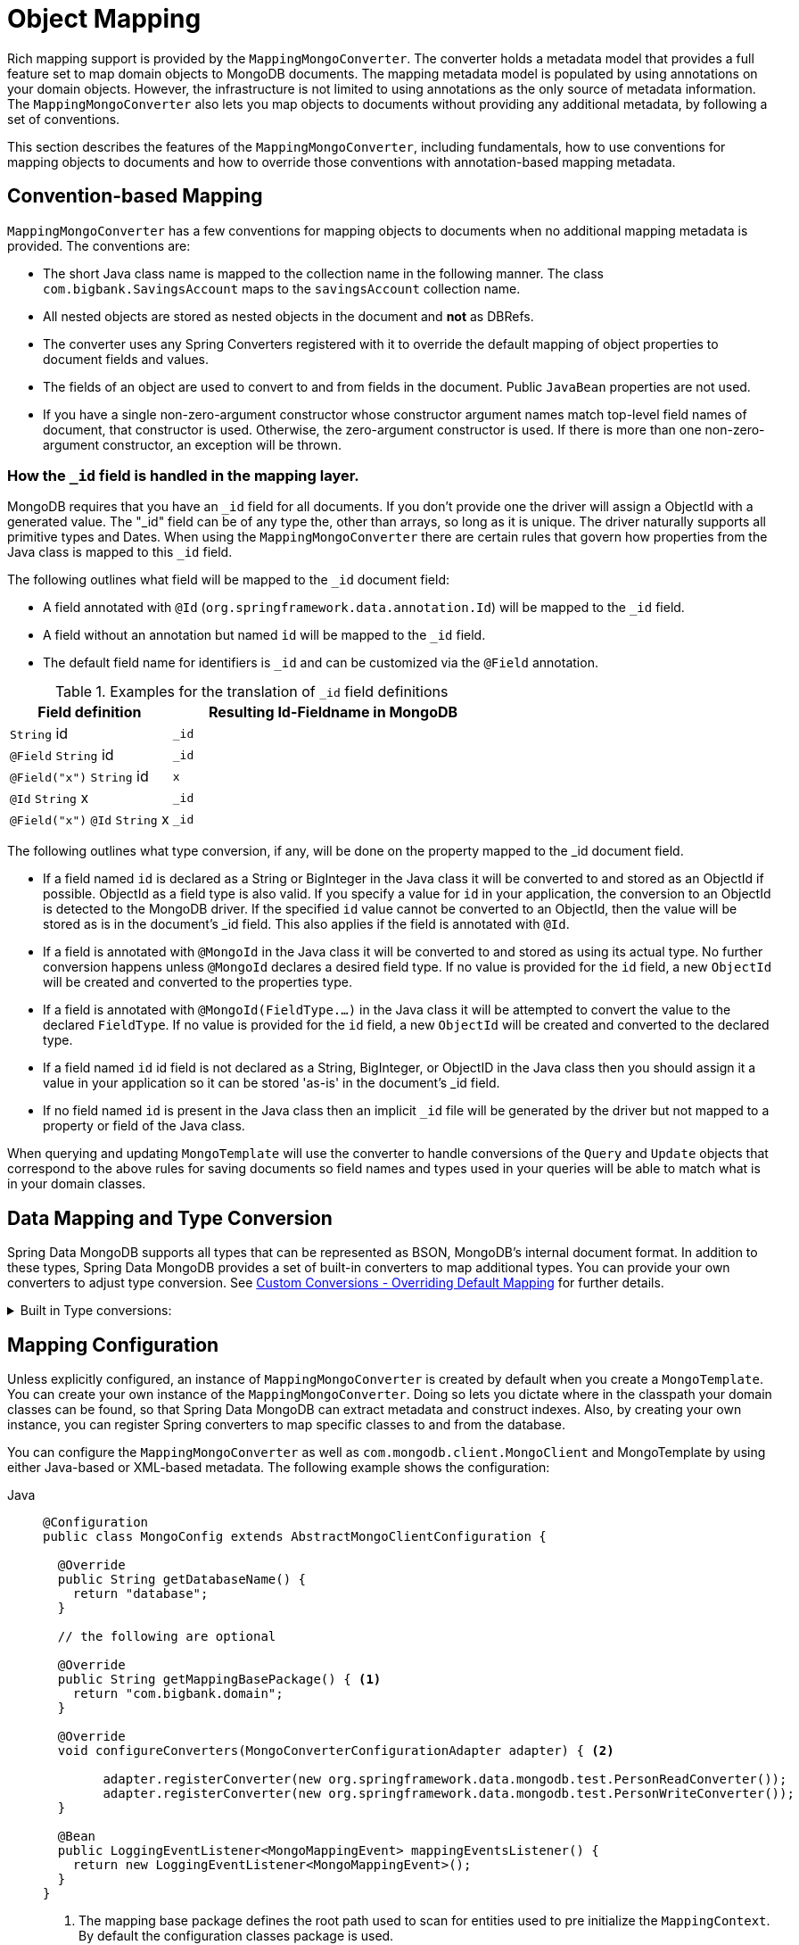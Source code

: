 [[mapping-chapter]]
= Object Mapping

Rich mapping support is provided by the `MappingMongoConverter`.
The converter holds a metadata model that provides a full feature set to map domain objects to MongoDB documents.
The mapping metadata model is populated by using annotations on your domain objects.
However, the infrastructure is not limited to using annotations as the only source of metadata information.
The `MappingMongoConverter` also lets you map objects to documents without providing any additional metadata, by following a set of conventions.

This section describes the features of the `MappingMongoConverter`, including fundamentals, how to use conventions for mapping objects to documents and how to override those conventions with annotation-based mapping metadata.

[[mapping-conventions]]
== Convention-based Mapping

`MappingMongoConverter` has a few conventions for mapping objects to documents when no additional mapping metadata is provided. The conventions are:

* The short Java class name is mapped to the collection name in the following manner. The class `com.bigbank.SavingsAccount` maps to the `savingsAccount` collection name.
* All nested objects are stored as nested objects in the document and *not* as DBRefs.
* The converter uses any Spring Converters registered with it to override the default mapping of object properties to document fields and values.
* The fields of an object are used to convert to and from fields in the document. Public `JavaBean` properties are not used.
* If you have a single non-zero-argument constructor whose constructor argument names match top-level field names of document, that constructor is used. Otherwise, the zero-argument constructor is used. If there is more than one non-zero-argument constructor, an exception will be thrown.

[[mapping.conventions.id-field]]
=== How the `_id` field is handled in the mapping layer.

MongoDB requires that you have an `_id` field for all documents. If you don't provide one the driver will assign a ObjectId with a generated value. The "_id" field can be of any type the, other than arrays, so long as it is unique. The driver naturally supports all primitive types and Dates. When using the `MappingMongoConverter` there are certain rules that govern how properties from the Java class is mapped to this `_id` field.

The following outlines what field will be mapped to the `_id` document field:

* A field annotated with `@Id` (`org.springframework.data.annotation.Id`) will be mapped to the `_id` field.
* A field without an annotation but named `id` will be mapped to the `_id` field.
* The default field name for identifiers is `_id` and can be customized via the `@Field` annotation.

[cols="1,2", options="header"]
.Examples for the translation of `_id` field definitions
|===
| Field definition
| Resulting Id-Fieldname in MongoDB

| `String` id
| `_id`

| `@Field` `String` id
| `_id`

| `@Field("x")` `String` id
| `x`

| `@Id` `String` x
| `_id`

| `@Field("x")` `@Id` `String` x
| `_id`
|===

The following outlines what type conversion, if any, will be done on the property mapped to the _id document field.

* If a field named `id` is declared as a String or BigInteger in the Java class it will be converted to and stored as an ObjectId if possible. ObjectId as a field type is also valid. If you specify a value for `id` in your application, the conversion to an ObjectId is detected to the MongoDB driver. If the specified `id` value cannot be converted to an ObjectId, then the value will be stored as is in the document's _id field. This also applies if the field is annotated with `@Id`.
* If a field is annotated with `@MongoId` in the Java class it will be converted to and stored as using its actual type. No further conversion happens unless `@MongoId` declares a desired field type. If no value is provided for the `id` field, a new `ObjectId` will be created and converted to the properties type.
* If a field is annotated with `@MongoId(FieldType.…)` in the Java class it will be attempted to convert the value to the declared `FieldType`.  If no value is provided for the `id` field, a new `ObjectId` will be created and converted to the declared type.
* If a field named `id` id field is not declared as a String, BigInteger, or ObjectID in the Java class then you should assign it a value in your application so it can be stored 'as-is' in the document's _id field.
* If no field named `id` is present in the Java class then an implicit `_id` file will be generated by the driver but not mapped to a property or field of the Java class.

When querying and updating `MongoTemplate` will use the converter to handle conversions of the `Query` and `Update` objects that correspond to the above rules for saving documents so field names and types used in your queries will be able to match what is in your domain classes.

[[mapping-conversion]]
== Data Mapping and Type Conversion

Spring Data MongoDB supports all types that can be represented as BSON, MongoDB's internal document format.
In addition to these types, Spring Data MongoDB provides a set of built-in converters to map additional types.
You can provide your own converters to adjust type conversion.
See xref:mongodb/mapping/custom-conversions.adoc[Custom Conversions - Overriding Default Mapping] for further details.

.Built in Type conversions:
[%collapsible]
====
[cols="3,1,6", options="header"]
.Type
|===
| Type
| Type conversion
| Sample

| `String`
| native
| `{"firstname" : "Dave"}`

| `double`, `Double`, `float`, `Float`
| native
| `{"weight" : 42.5}`

| `int`, `Integer`, `short`, `Short`
| native +
32-bit integer
| `{"height" : 42}`

| `long`, `Long`
| native +
64-bit integer
| `{"height" : 42}`

| `Date`, `Timestamp`
| native
| `{"date" : ISODate("2019-11-12T23:00:00.809Z")}`

| `byte[]`
| native
| `{"bin" : { "$binary" : "AQIDBA==", "$type" : "00" }}`

| `java.util.UUID` (Legacy UUID)
| native
| `{"uuid" : { "$binary" : "MEaf1CFQ6lSphaa3b9AtlA==", "$type" : "03" }}`

| `Date`
| native
| `{"date" : ISODate("2019-11-12T23:00:00.809Z")}`

| `ObjectId`
| native
| `{"_id" : ObjectId("5707a2690364aba3136ab870")}`

| Array, `List`, `BasicDBList`
| native
| `{"cookies" : [ … ]}`

| `boolean`, `Boolean`
| native
| `{"active" : true}`

| `null`
| native
| `{"value" : null}`

| `Document`
| native
| `{"value" : { … }}`

| `Decimal128`
| native
| `{"value" : NumberDecimal(…)}`

| `AtomicInteger` +
calling `get()` before the actual conversion
| converter +
32-bit integer
| `{"value" : "741" }`

| `AtomicLong` +
calling `get()` before the actual conversion
| converter +
64-bit integer
| `{"value" : "741" }`

| `BigInteger`
| converter +
`String`
| `{"value" : "741" }`

| `BigDecimal`
| converter +
`String`
| `{"value" : "741.99" }`

| `URL`
| converter
| `{"website" : "https://spring.io/projects/spring-data-mongodb/" }`

| `Locale`
| converter
| `{"locale : "en_US" }`

| `char`, `Character`
| converter
| `{"char" : "a" }`

| `NamedMongoScript`
| converter +
`Code`
| `{"_id" : "script name", value: (some javascript code)`}

| `java.util.Currency`
| converter
| `{"currencyCode" : "EUR"}`

| `Instant` +
(Java 8)
| native
| `{"date" : ISODate("2019-11-12T23:00:00.809Z")}`

| `Instant` +
(Joda, JSR310-BackPort)
| converter
| `{"date" : ISODate("2019-11-12T23:00:00.809Z")}`

| `LocalDate` +
(Joda, Java 8, JSR310-BackPort)
| converter / native (Java8)footnote:[Uses UTC zone offset. Configure via xref:mongodb/mapping/mapping.adoc#mapping-configuration[MongoConverterConfigurationAdapter]]
| `{"date" : ISODate("2019-11-12T00:00:00.000Z")}`

| `LocalDateTime`, `LocalTime` +
(Joda, Java 8, JSR310-BackPort)
| converter / native (Java8)footnote:[Uses UTC zone offset. Configure via xref:mongodb/mapping/mapping.adoc#mapping-configuration[MongoConverterConfigurationAdapter]]
| `{"date" : ISODate("2019-11-12T23:00:00.809Z")}`

| `DateTime` (Joda)
| converter
| `{"date" : ISODate("2019-11-12T23:00:00.809Z")}`

| `ZoneId` (Java 8, JSR310-BackPort)
| converter
| `{"zoneId" : "ECT - Europe/Paris"}`

| `Box`
| converter
| `{"box" : { "first" : { "x" : 1.0 , "y" : 2.0} , "second" : { "x" : 3.0 , "y" : 4.0}}`

| `Polygon`
| converter
| `{"polygon" : { "points" : [ { "x" : 1.0 , "y" : 2.0} , { "x" : 3.0 , "y" : 4.0} , { "x" : 4.0 , "y" : 5.0}]}}`

| `Circle`
| converter
| `{"circle" : { "center" : { "x" : 1.0 , "y" : 2.0} , "radius" : 3.0 , "metric" : "NEUTRAL"}}`

| `Point`
| converter
| `{"point" : { "x" : 1.0 , "y" : 2.0}}`

| `GeoJsonPoint`
| converter
| `{"point" : { "type" : "Point" , "coordinates" : [3.0 , 4.0] }}`

| `GeoJsonMultiPoint`
| converter
| `{"geoJsonLineString" : {"type":"MultiPoint", "coordinates": [ [ 0 , 0 ], [ 0 , 1 ], [ 1 , 1 ] ] }}`

| `Sphere`
| converter
| `{"sphere" : { "center" : { "x" : 1.0 , "y" : 2.0} , "radius" : 3.0 , "metric" : "NEUTRAL"}}`

| `GeoJsonPolygon`
| converter
| `{"polygon" : { "type" : "Polygon", "coordinates" : [[ [ 0 , 0 ], [ 3 , 6 ], [ 6 , 1 ], [ 0 , 0  ] ]] }}`

| `GeoJsonMultiPolygon`
| converter
| `{"geoJsonMultiPolygon" : { "type" : "MultiPolygon", "coordinates" : [
     [ [ [ -73.958 , 40.8003 ] , [ -73.9498 , 40.7968 ] ] ],
     [ [ [ -73.973 , 40.7648 ] , [ -73.9588 , 40.8003 ] ] ]
  ] }}`

| `GeoJsonLineString`
| converter
| `{ "geoJsonLineString" : { "type" : "LineString", "coordinates" : [ [ 40 , 5 ], [ 41 , 6 ] ] }}`

| `GeoJsonMultiLineString`
| converter
| `{"geoJsonLineString" : { "type" : "MultiLineString", coordinates: [
     [ [ -73.97162 , 40.78205 ], [ -73.96374 , 40.77715 ] ],
     [ [ -73.97880 , 40.77247 ], [ -73.97036 , 40.76811 ] ]
  ] }}`
|===
====

[[mapping-configuration]]
== Mapping Configuration

Unless explicitly configured, an instance of `MappingMongoConverter` is created by default when you create a `MongoTemplate`. You can create your own instance of the `MappingMongoConverter`. Doing so lets you dictate where in the classpath your domain classes can be found, so that Spring Data MongoDB can extract metadata and construct indexes. Also, by creating your own instance, you can register Spring converters to map specific classes to and from the database.

You can configure the `MappingMongoConverter` as well as `com.mongodb.client.MongoClient` and MongoTemplate by using either Java-based or XML-based metadata. The following example shows the configuration:


[tabs]
======
Java::
+
[source,java,indent=0,subs="verbatim,quotes",role="primary"]
----
@Configuration
public class MongoConfig extends AbstractMongoClientConfiguration {

  @Override
  public String getDatabaseName() {
    return "database";
  }

  // the following are optional

  @Override
  public String getMappingBasePackage() { <1>
    return "com.bigbank.domain";
  }

  @Override
  void configureConverters(MongoConverterConfigurationAdapter adapter) { <2>

  	adapter.registerConverter(new org.springframework.data.mongodb.test.PersonReadConverter());
  	adapter.registerConverter(new org.springframework.data.mongodb.test.PersonWriteConverter());
  }

  @Bean
  public LoggingEventListener<MongoMappingEvent> mappingEventsListener() {
    return new LoggingEventListener<MongoMappingEvent>();
  }
}
----
<1> The mapping base package defines the root path used to scan for entities used to pre initialize the `MappingContext`. By default the configuration classes package is used.
<2> Configure additional custom converters for specific domain types that replace the default mapping procedure for those types with your custom implementation.

XML::
+
[source,xml,indent=0,subs="verbatim,quotes",role="secondary"]
----
<?xml version="1.0" encoding="UTF-8"?>
<beans xmlns="http://www.springframework.org/schema/beans"
  xmlns:xsi="http://www.w3.org/2001/XMLSchema-instance"
  xmlns:mongo="http://www.springframework.org/schema/data/mongo"
  xsi:schemaLocation="
    http://www.springframework.org/schema/data/mongo https://www.springframework.org/schema/data/mongo/spring-mongo.xsd
    http://www.springframework.org/schema/beans https://www.springframework.org/schema/beans/spring-beans-3.0.xsd">

  <!-- Default bean name is 'mongo' -->
  <mongo:mongo-client host="localhost" port="27017"/>

  <mongo:db-factory dbname="database" mongo-ref="mongoClient"/>

  <!-- by default look for a Mongo object named 'mongo' - default name used for the converter is 'mappingConverter' -->
  <mongo:mapping-converter base-package="com.bigbank.domain">
    <mongo:custom-converters>
      <mongo:converter ref="readConverter"/>
      <mongo:converter>
        <bean class="org.springframework.data.mongodb.test.PersonWriteConverter"/>
      </mongo:converter>
    </mongo:custom-converters>
  </mongo:mapping-converter>

  <bean id="readConverter" class="org.springframework.data.mongodb.test.PersonReadConverter"/>

  <!-- set the mapping converter to be used by the MongoTemplate -->
  <bean id="mongoTemplate" class="org.springframework.data.mongodb.core.MongoTemplate">
    <constructor-arg name="mongoDbFactory" ref="mongoDbFactory"/>
    <constructor-arg name="mongoConverter" ref="mappingConverter"/>
  </bean>

  <bean class="org.springframework.data.mongodb.core.mapping.event.LoggingEventListener"/>

</beans>
----
======

`AbstractMongoClientConfiguration` requires you to implement methods that define a `com.mongodb.client.MongoClient` as well as provide a database name.
`AbstractMongoClientConfiguration` also has a method named  `getMappingBasePackage(…)` that you can override to tell the converter where to scan for classes annotated with the `@Document` annotation.

You can add additional converters to the converter by overriding the `customConversionsConfiguration` method.
MongoDB's native JSR-310 support can be enabled through `MongoConverterConfigurationAdapter.useNativeDriverJavaTimeCodecs()`.
Also shown in the preceding example is a `LoggingEventListener`, which logs `MongoMappingEvent` instances that are posted onto Spring's `ApplicationContextEvent` infrastructure.

[TIP]
====
.Java Time Types

We recommend using MongoDB's native JSR-310 support via `MongoConverterConfigurationAdapter.useNativeDriverJavaTimeCodecs()` as described above as it is using an `UTC` based approach.
The default JSR-310 support for `java.time` types inherited from Spring Data Commons uses the local machine timezone as reference and should only be used for backwards compatibility.
====

NOTE: `AbstractMongoClientConfiguration` creates a `MongoTemplate` instance and registers it with the container under the name `mongoTemplate`.

The `base-package` property tells it where to scan for classes annotated with the `@org.springframework.data.mongodb.core.mapping.Document` annotation.

[TIP]
====
If you want to rely on https://spring.io/projects/spring-boot[Spring Boot] to bootstrap Data MongoDB, but still want to override certain aspects of the configuration, you may want to expose beans of that type.
For custom conversions you may eg. choose to register a bean of type `MongoCustomConversions` that will be picked up the by the Boot infrastructure.
To learn more about this please make sure to read the Spring Boot https://docs.spring.io/spring-boot/docs/current/reference/htmlsingle/#data.nosql.mongodb[Reference Documentation].
====

[[mapping-usage]]
== Metadata-based Mapping

To take full advantage of the object mapping functionality inside the Spring Data MongoDB support, you should annotate your mapped objects with the `@Document` annotation.
Although it is not necessary for the mapping framework to have this annotation (your POJOs are mapped correctly, even without any annotations), it lets the classpath scanner find and pre-process your domain objects to extract the necessary metadata.
If you do not use this annotation, your application takes a slight performance hit the first time you store a domain object, because the mapping framework needs to build up its internal metadata model so that it knows about the properties of your domain object and how to persist them.
The following example shows a domain object:

.Example domain object
====
[source,java]
----
package com.mycompany.domain;

@Document
public class Person {

  @Id
  private ObjectId id;

  @Indexed
  private Integer ssn;

  private String firstName;

  @Indexed
  private String lastName;
}
----
====

IMPORTANT: The `@Id` annotation tells the mapper which property you want to use for the MongoDB `_id` property, and the `@Indexed` annotation tells the mapping framework to call `createIndex(…)` on that property of your document, making searches faster.
Automatic index creation is only done for types annotated with `@Document`.

WARNING: Auto index creation is **disabled** by default and needs to be enabled through the configuration (see xref:mongodb/mapping/mapping.adoc#mapping.index-creation[Index Creation]).

[[mapping-usage-annotations]]
=== Mapping Annotation Overview

The MappingMongoConverter can use metadata to drive the mapping of objects to documents. The following annotations are available:

* `@Id`: Applied at the field level to mark the field used for identity purpose.
* `@MongoId`: Applied at the field level to mark the field used for identity purpose. Accepts an optional `FieldType` to customize id conversion.
* `@Document`: Applied at the class level to indicate this class is a candidate for mapping to the database. You can specify the name of the collection where the data will be stored.
* `@DBRef`: Applied at the field to indicate it is to be stored using a com.mongodb.DBRef.
* `@DocumentReference`: Applied at the field to indicate it is to be stored as a pointer to another document. This can be a single value (the _id_ by default), or a `Document` provided via a converter.
* `@Indexed`: Applied at the field level to describe how to index the field.
* `@CompoundIndex` (repeatable): Applied at the type level to declare Compound Indexes.
* `@GeoSpatialIndexed`: Applied at the field level to describe how to geoindex the field.
* `@TextIndexed`: Applied at the field level to mark the field to be included in the text index.
* `@HashIndexed`: Applied at the field level for usage within a hashed index to partition data across a sharded cluster.
* `@Language`: Applied at the field level to set the language override property for text index.
* `@Transient`: By default, all fields are mapped to the document. This annotation excludes the field where it is applied from being stored in the database. Transient properties cannot be used within a persistence constructor as the converter cannot materialize a value for the constructor argument.
* `@PersistenceConstructor`: Marks a given constructor - even a package protected one - to use when instantiating the object from the database. Constructor arguments are mapped by name to the key values in the retrieved Document.
* `@Value`: This annotation is part of the Spring Framework . Within the mapping framework it can be applied to constructor arguments. This lets you use a Spring Expression Language statement to transform a key's value retrieved in the database before it is used to construct a domain object. In order to reference a property of a given document one has to use expressions like: `@Value("#root.myProperty")` where `root` refers to the root of the given document.
* `@Field`: Applied at the field level it allows to describe the name and type of the field as it will be represented in the MongoDB BSON document thus allowing the name and type to be different than the fieldname of the class as well as the property type.
* `@Version`: Applied at field level is used for optimistic locking and checked for modification on save operations. The initial value is `zero` (`one` for primitive types) which is bumped automatically on every update.

The mapping metadata infrastructure is defined in a separate spring-data-commons project that is technology agnostic. Specific subclasses are using in the MongoDB support to support annotation based metadata. Other strategies are also possible to put in place if there is demand.

.Here is an example of a more complex mapping
[%collapsible]
====
[source,java]
----
@Document
@CompoundIndex(name = "age_idx", def = "{'lastName': 1, 'age': -1}")
public class Person<T extends Address> {

  @Id
  private String id;

  @Indexed(unique = true)
  private Integer ssn;

  @Field("fName")
  private String firstName;

  @Indexed
  private String lastName;

  private Integer age;

  @Transient
  private Integer accountTotal;

  @DBRef
  private List<Account> accounts;

  private T address;

  public Person(Integer ssn) {
    this.ssn = ssn;
  }

  @PersistenceConstructor
  public Person(Integer ssn, String firstName, String lastName, Integer age, T address) {
    this.ssn = ssn;
    this.firstName = firstName;
    this.lastName = lastName;
    this.age = age;
    this.address = address;
  }

  public String getId() {
    return id;
  }

  // no setter for Id.  (getter is only exposed for some unit testing)

  public Integer getSsn() {
    return ssn;
  }

// other getters/setters omitted
}
----
====

[TIP]
====
`@Field(targetType=...)` can come in handy when the native MongoDB type inferred by the mapping infrastructure does not
match the expected one. Like for `BigDecimal`, which is represented as `String` instead of `Decimal128`, just because earlier
versions of MongoDB Server did not have support for it.
[source,java]
----
public class Balance {

  @Field(targetType = DECIMAL128)
  private BigDecimal value;

  // ...
}
----

You may even consider your own, custom annotation.

[source,java]
----
@Target(ElementType.FIELD)
@Retention(RetentionPolicy.RUNTIME)
@Field(targetType = FieldType.DECIMAL128)
public @interface Decimal128 { }

// ...

public class Balance {

  @Decimal128
  private BigDecimal value;

  // ...
}
----
====

[[mapping-custom-object-construction]]
=== Customized Object Construction

The mapping subsystem allows the customization of the object construction by annotating a constructor with the `@PersistenceConstructor` annotation. The values to be used for the constructor parameters are resolved in the following way:

* If a parameter is annotated with the `@Value` annotation, the given expression is evaluated and the result is used as the parameter value.
* If the Java type has a property whose name matches the given field of the input document, then it's property information is used to select the appropriate constructor parameter to pass the input field value to. This works only if the parameter name information is present in the java `.class` files which can be achieved by compiling the source with debug information or using the new `-parameters` command-line switch for javac in Java 8.
* Otherwise, a `MappingException` will be thrown indicating that the given constructor parameter could not be bound.

[source,java]
----
class OrderItem {

  private @Id String id;
  private int quantity;
  private double unitPrice;

  OrderItem(String id, @Value("#root.qty ?: 0") int quantity, double unitPrice) {
    this.id = id;
    this.quantity = quantity;
    this.unitPrice = unitPrice;
  }

  // getters/setters ommitted
}

Document input = new Document("id", "4711");
input.put("unitPrice", 2.5);
input.put("qty",5);
OrderItem item = converter.read(OrderItem.class, input);
----

NOTE: The SpEL expression in the `@Value` annotation of the `quantity` parameter falls back to the value `0` if the given property path cannot be resolved.

Additional examples for using the `@PersistenceConstructor` annotation can be found in the https://github.com/spring-projects/spring-data-mongodb/blob/master/spring-data-mongodb/src/test/java/org/springframework/data/mongodb/core/convert/MappingMongoConverterUnitTests.java[MappingMongoConverterUnitTests] test suite.

[[mapping-usage-events]]
=== Mapping Framework Events

Events are fired throughout the lifecycle of the mapping process. This is described in the xref:mongodb/mapping/lifecycle-events.adoc[Lifecycle Events] section.

Declaring these beans in your Spring ApplicationContext causes them to be invoked whenever the event is dispatched.
